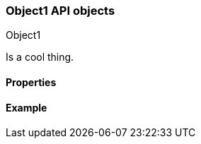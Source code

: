 [[sample-object]]
=== Object1 API objects
++++
<titleabbrev>Object1</titleabbrev>
++++
// ***************************************
// These pages complement API reference pages. They provide details about the
// objects in API request bodies or response bodies.
// They do not need to map 1:1 to API response bodies unless these pages are
// automatically generated. 
// These pages are typically nested under an API definitions page.
// For an example of definitions that map specific objects to APIs, see:
// https://www.elastic.co/guide/en/cloud-enterprise/current/definitions.html
// For an example of definitions that apply to multiple APIs, see:
// https://www.elastic.co/guide/en/elasticsearch/reference/master/api-definitions.html
// ***************************************

//Provide a brief description

Is a cool thing.

// Guidelines for API object documentation
// ***************************************
// * Use a definition list.
// * Include the data type.
// * Include default values as the last sentence of the first paragraph.
// * Include a range of valid values, if applicable.
// * For nested objects, link to a separate definition list.
// ***************************************

[float]
[[sample-object-properties]]
==== Properties

////
For example:

`analysis_config`::
  (object) The analysis configuration, which specifies how to analyze the data.
  See <<ml-analysisconfig, analysis configuration objects>>.
  
`job_id`::
  (string) The unique identifier for the job. This identifier can contain
  lowercase alphanumeric characters (a-z and 0-9), hyphens, and underscores. It
  must start and end with alphanumeric characters.
////

[float]
[[sample-object-example]]
==== Example
// Optional. Be aware that if you add examples they need to be kept up-to-date.

////
[source,js]
----
{
      "job_id": "total-requests",
      "analysis_config": {
        "bucket_span": "10m",
        "detectors": [
          {
            "detector_description": "Sum of total",
            "function": "sum",
            "field_name": "total",
            "detector_index": 0
          }
        ],
        "influencers": [ ]
      },
      ...
    }
----
////